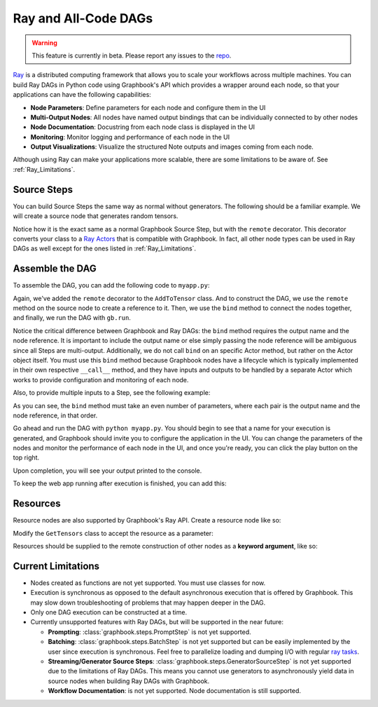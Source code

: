 .. meta::
    :description: Learn how to make scalable AI/ML applications with node parameters, monitoring, and performance visualizations using Ray DAGs and Graphbook.
    :twitter:description: Learn how to make scalable AI/ML applications with node parameters, monitoring, and performance visualizations using Ray DAGs and Graphbook.

.. _Ray: https://github.com/ray-project/ray

.. _repo: https://github.com/graphbookai/graphbook

.. _Ray_Learn:

Ray and All-Code DAGs
######################

.. rst-class:: lead

    Build distributable Ray Apps with Graphbook!

.. warning::
    This feature is currently in beta. Please report any issues to the repo_.

Ray_ is a distributed computing framework that allows you to scale your workflows across multiple machines.
You can build Ray DAGs in Python code using Graphbook's API which provides a wrapper around each node, so that your applications can have the following capabilities:

* **Node Parameters**: Define parameters for each node and configure them in the UI
* **Multi-Output Nodes**: All nodes have named output bindings that can be individually connected to by other nodes
* **Node Documentation**: Docustring from each node class is displayed in the UI
* **Monitoring**: Monitor logging and performance of each node in the UI
* **Output Visualizations**: Visualize the structured Note outputs and images coming from each node.

Although using Ray can make your applications more scalable, there are some limitations to be aware of. See :ref:`Ray_Limitations`.

Source Steps
============

You can build Source Steps the same way as normal without generators.
The following should be a familiar example. We will create a source node that generates random tensors.

.. code-block:: python
    :caption: myapp.py

    import graphbook as gb
    from graphbook.steps import Step, SourceStep
    import torch

    gb.init()

    @gb.remote
    class GetTensors(SourceStep):
        """
        A source step that generates random tensors.
        """
        Parameters = {
            "num_tensors": {
                "type": "number",
                "default": 10
            },
        }
        Outputs = ["out"]

        def __init__(self, num_tensors):
            super().__init__()
            self.num_tensors = num_tensors

        def load(self):
            tensors = [torch.rand(3, 3) for _ in range(self.num_tensors)]
            return {
                "out": [gb.Note({"tensor": t}) for t in tensors]
            }

Notice how it is the exact same as a normal Graphbook Source Step, but with the ``remote`` decorator.
This decorator converts your class to a `Ray Actors <https://docs.ray.io/en/latest/ray-core/actors.html>`_ that is compatible with Graphbook.
In fact, all other node types can be used in Ray DAGs as well except for the ones listed in :ref:`Ray_Limitations`.

Assemble the DAG
================

To assemble the DAG, you can add the following code to ``myapp.py``:

.. code-block:: python
    :caption: myapp.py

    ...

    @gb.remote
    class AddToTensor(Step):
        """
        A step that simply adds a fixed value to incoming tensors.
        """
        Parameters = {
            "value": {
                "type": "number",
                "default": 20
            }
        }
        Outputs = ["out"]

        def __init__(self, value):
            super().__init__()
            self.value = value

        def on_note(self, note):
            note["tensor"] += self.value
            gb.log(f'New value: {note["tensor"]}') # You may log as normal

    # Initialize the nodes
    tensors = GetTensors.remote()
    add = AddToTensor.remote()

    # Connect the nodes
    out_ref = add.bind("out", tensors)

    # Run the DAG
    out = gb.run(out_ref)
    print(out)


Again, we've added the ``remote`` decorator to the ``AddToTensor`` class.
And to construct the DAG, we use the ``remote`` method on the source node to create a reference to it.
Then, we use the ``bind`` method to connect the nodes together, and finally, we run the DAG with ``gb.run``.

Notice the critical difference between Graphbook and Ray DAGs: the ``bind`` method requires the output name and the node reference.
It is important to include the output name or else simply passing the node reference will be ambiguous since all Steps are multi-output.
Additionally, we do not call ``bind`` on an specific Actor method, but rather on the Actor object itself.
You must use this ``bind`` method because Graphbook nodes have a lifecycle which is typically implemented in their own respective ``__call__`` method,
and they have inputs and outputs to be handled by a separate Actor which works to provide configuration and monitoring of each node.

Also, to provide multiple inputs to a Step, see the following example:

.. code-block:: python
    :caption: myapp.py

    ...

    # Initialize the nodes
    tensors1 = GetTensors.remote()
    tensors2 = GetTensors.remote()
    add = AddToTensor.remote()

    # Connect the nodes
    out_ref = add.bind("out", tensors1, "out", tensors2)

    # Run the DAG
    out = gb.run(out_ref) # Hangs until a user clicks "Play" in the UI
    print(out)

As you can see, the ``bind`` method must take an even number of parameters, where each pair is the output name and the node reference, in that order.

Go ahead and run the DAG with ``python myapp.py``.
You should begin to see that a name for your execution is generated, and Graphbook should invite you to configure the application in the UI.
You can change the parameters of the nodes and monitor the performance of each node in the UI, and once you're ready, you can click the play button on the top right.

Upon completion, you will see your output printed to the console.

To keep the web app running after execution is finished, you can add this:

.. code-block:: python
    :caption: myapp.py

    ...

    import time

    try:
        time.sleep(999999)
    except KeyboardInterrupt:
        pass

Resources
=========

Resource nodes are also supported by Graphbook's Ray API.
Create a resource node like so:

.. code-block:: python
    :caption: myapp.py

    ...

    from graphbook.resources import Resource

    @gb.remote
    class MyMessage(Resource):
        """
        A resource that holds a message.
        """

        Parameters = {
            "message": {
                "type": "string",
                "default": "Hello, World!"
            }
        }

        def __init__(self, message):
            super().__init__(message)

    message = MyMessage.remote()

Modify the ``GetTensors`` class to accept the resource as a parameter:

.. code-block:: python
    :caption: myapp.py
    :emphasize-added: 10,11,12,17,20,23
    :emphasize-removed: 16

    ...

    @gb.remote
    class GetTensors(SourceStep):
        Parameters = {
            "num_tensors": {
                "type": "number",
                "default": 10
            },     
            "message": {
                "type": "resource",
            },
        }
        Outputs = ["out"]

        def __init__(self, num_tensors):
        def __init__(self, num_tensors, message):
            super().__init__()
            self.num_tensors = num_tensors
            self.message = message

        def load(self):
            gb.log(self.message) # Prints "Hello, World!"
            tensors = [torch.rand(3, 3) for _ in range(self.num_tensors)]
            return {
                "out": [gb.Note({"tensor": t}) for t in tensors]
            }

Resources should be supplied to the remote construction of other nodes as a **keyword argument**, like so:

.. code-block:: python
    :caption: myapp.py


    tensors = GetTensors.remote(message=message)
    add = AddToTensor.remote()
    out_ref = add.bind("out", tensors)
    out = gb.run(out_ref)
    print(out)


.. _Ray_Limitations:

Current Limitations
===================

*
    Nodes created as functions are not yet supported. You must use classes for now.

*
    Execution is synchronous as opposed to the default asynchronous execution that is offered by Graphbook.
    This may slow down troubleshooting of problems that may happen deeper in the DAG.

*
    Only one DAG execution can be constructed at a time.

*
    Currently unsupported features with Ray DAGs, but will be supported in the near future:
    
    * **Prompting**: :class:`graphbook.steps.PromptStep` is not yet supported.

    * **Batching**: :class:`graphbook.steps.BatchStep` is not yet supported but can be easily implemented by the user since execution is synchronous. Feel free to parallelize loading and dumping I/O with regular `ray tasks <https://docs.ray.io/en/latest/ray-core/tasks.html>`_.
    
    * **Streaming/Generator Source Steps**: :class:`graphbook.steps.GeneratorSourceStep` is not yet supported due to the limitations of Ray DAGs. This means you cannot use generators to asynchronously yield data in source nodes when building Ray DAGs with Graphbook.
    
    * **Workflow Documentation**: is not yet supported. Node documentation is still supported.

